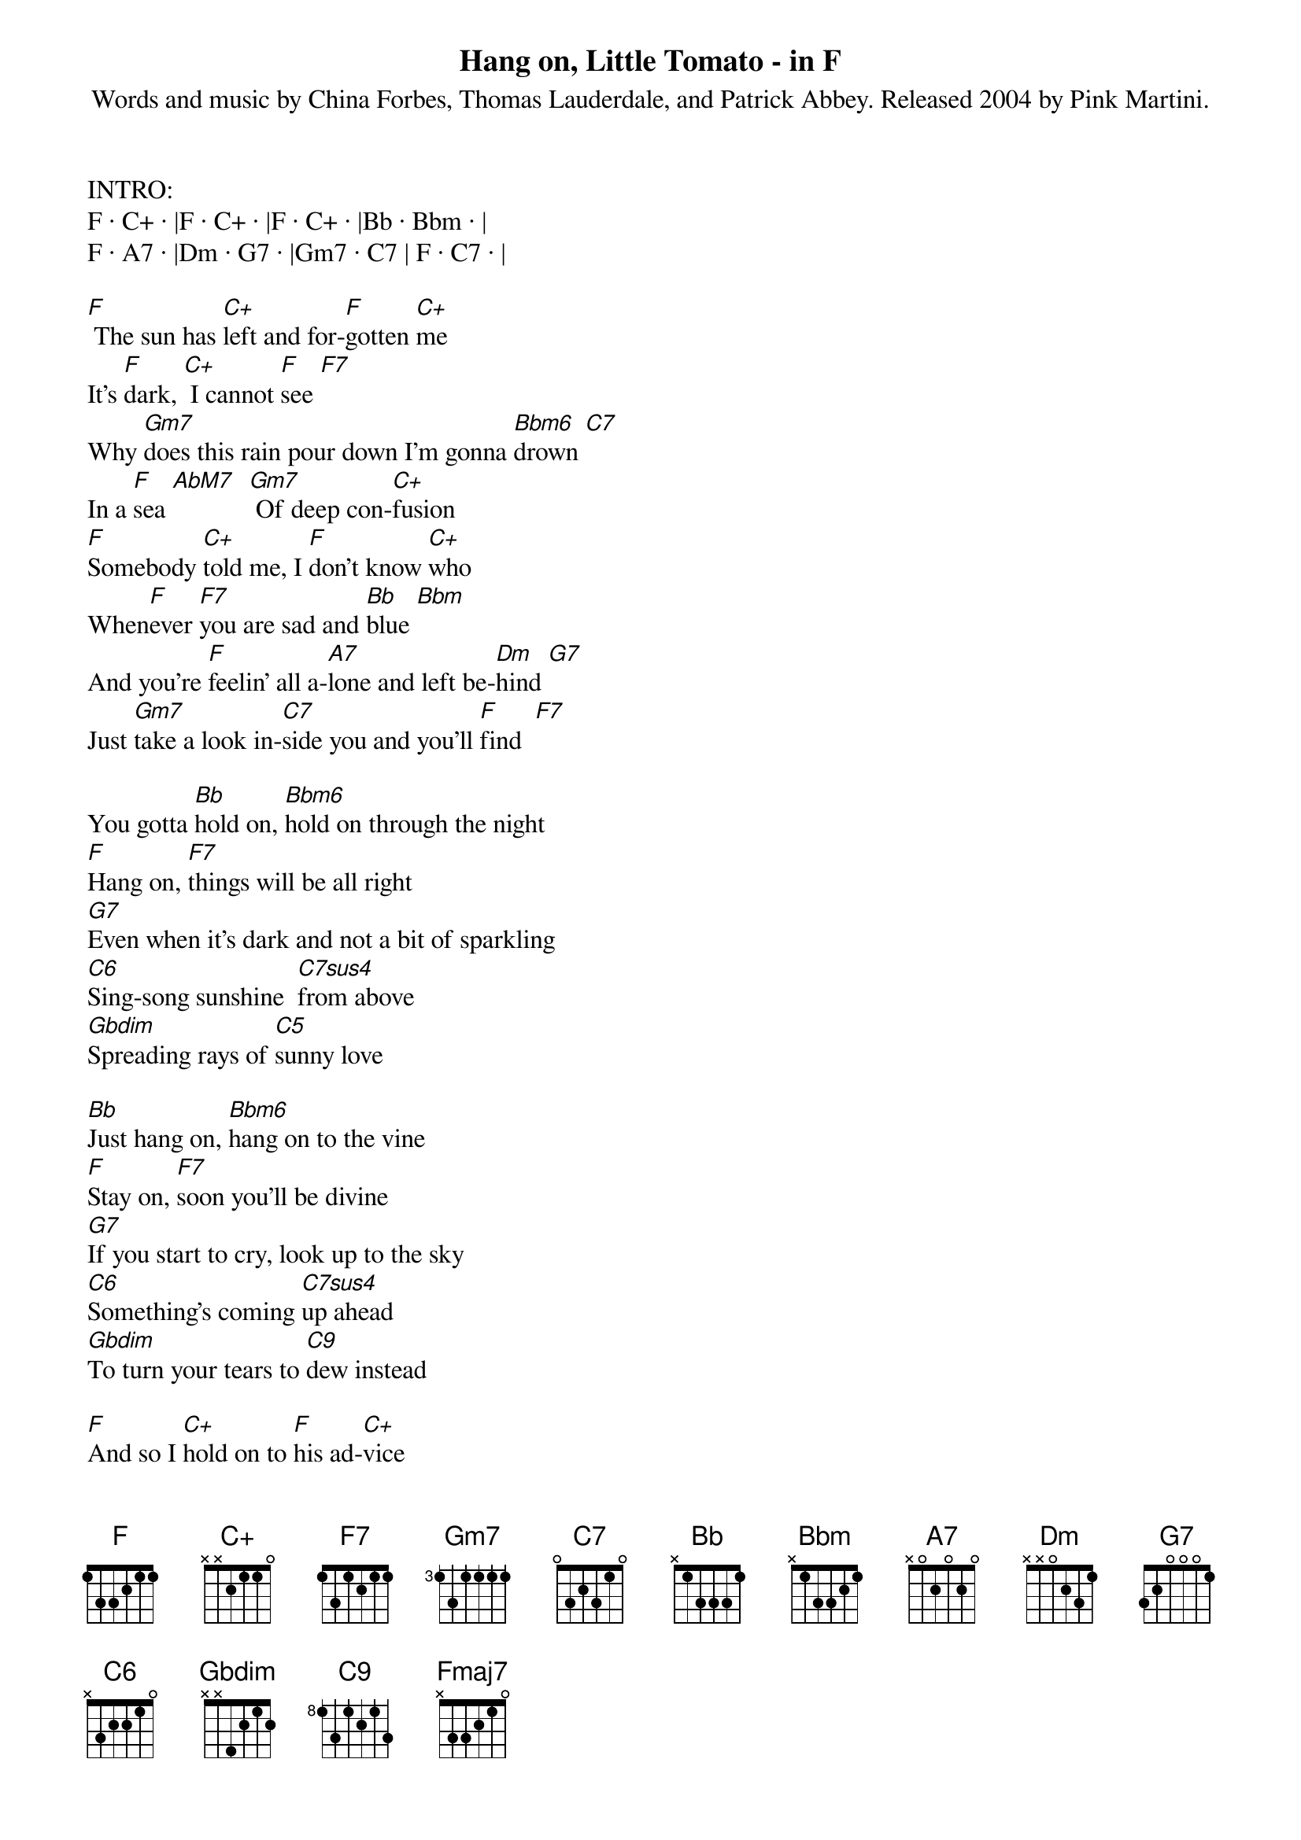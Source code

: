 {title:Hang on, Little Tomato - in F}
{subtitle:Words and music by China Forbes, Thomas Lauderdale, and Patrick Abbey. Released 2004 by Pink Martini.}
{key:F}

INTRO:
F · C+ · |F · C+ · |F · C+ · |Bb · Bbm · |
F · A7 · |Dm · G7 · |Gm7 · C7 | F · C7 · |

[F] The sun has [C+]left and for-[F]gotten [C+]me 
It's [F]dark, [C+] I cannot [F]see [F7]  
Why [Gm7]does this rain pour down I'm gonna [Bbm6]drown [C7]  
In a [F]sea [AbM7]  [Gm7] Of deep con-[C+]fusion 
[F]Somebody [C+]told me, I [F]don't know [C+]who 
When[F]ever [F7]you are sad and [Bb]blue [Bbm]  
And you're [F]feelin' all a-[A7]lone and left be-[Dm]hind [G7]     
Just [Gm7]take a look in-[C7]side you and you'll [F]find  [F7]  

You gotta [Bb]hold on, [Bbm6]hold on through the night 
[F]Hang on, [F7]things will be all right
[G7]Even when it's dark and not a bit of sparkling
[C6]Sing-song sunshine 	[C7sus4]from above 
[Gbdim]Spreading rays of [C5]sunny love 

[Bb]Just hang on, [Bbm6]hang on to the vine 
[F]Stay on, [F7]soon you'll be divine 
[G7]If you start to cry, look up to the sky 
[C6]Something's coming [C7sus4]up ahead 
[Gbdim]To turn your tears to [C9]dew instead 

[F]And so I [C+]hold on to [F]his ad-[C+]vice 
[F]When change is [F7]hard and not so [Bb]nice [Bbm]  
If you [F]listen to your [A7]heart the whole night [Dm]through [G7]    
Your sunny [Bb]someday will come [C7]one day soon to [F]you [C7] 

REPEAT FROM TOP - END WITH NEW FINAL LINE:
Your sunny [Bb]someday will come [Bbm6]one day [C7]soon to 
[F]yo-o-o-o-ou [Gm7] [Bbm6] [F] [Fmaj7] 
 



